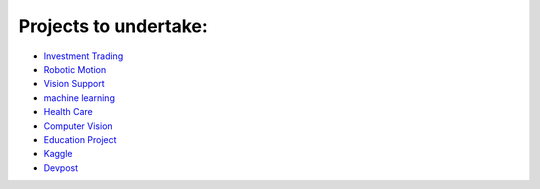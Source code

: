 Projects to undertake:
*************************

* `Investment Trading <https://docs.google.com/document/d/1ycGeb1QYKATG6jvz74SAMqxrlek9Ed4RYrzWNhWS-0Q/pub>`_
* `Robotic Motion <https://docs.google.com/document/d/1ZFCH6jS3A5At7_v5IUM5OpAXJYiutFuSIjTzV_E-vdE/pub>`_
* `Vision Support <https://github.com/udacity/machine-learning/blob/master/projects/capstone/report-example-1.pdf>`_
* `machine learning <https://github.com/udacity/machine-learning/blob/master/projects/capstone/report-example-3.pdf>`_
* `Health Care <https://docs.google.com/document/d/1WzurKKa9AX2DnOH7KiB38mvozdOSemfkGpex8hdTy8c/pub>`_
* `Computer Vision <https://docs.google.com/document/d/1y-XfjkPFgUQxFIQ9bBncUSjs4HOf5E-45FrLYNBsZb4/pub>`_
* `Education Project <https://docs.google.com/document/d/1vjerjRQnWs1kLbZagDYT6rNqiwAG23Yj45oUY88IAxI/pub>`_
* `Kaggle <http://kaggle.com/>`_
* `Devpost <http://devpost.com/>`_